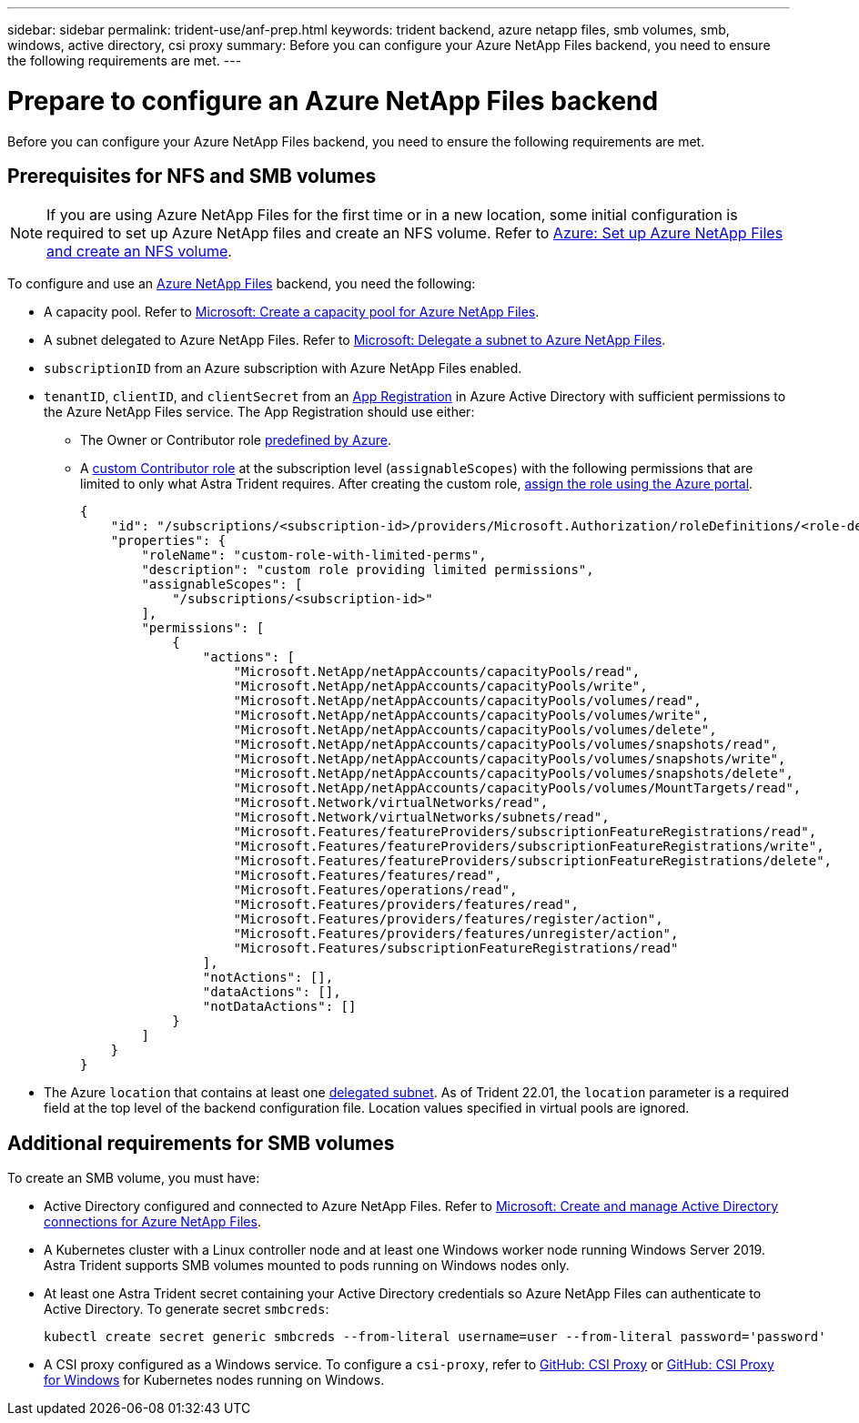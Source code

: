 ---
sidebar: sidebar
permalink: trident-use/anf-prep.html
keywords: trident backend, azure netapp files, smb volumes, smb, windows, active directory, csi proxy
summary: Before you can configure your Azure NetApp Files backend, you need to ensure the following requirements are met. 
---

= Prepare to configure an Azure NetApp Files backend
:hardbreaks:
:icons: font
:imagesdir: ../media/


[.lead]
Before you can configure your Azure NetApp Files backend, you need to ensure the following requirements are met. 

== Prerequisites for NFS and SMB volumes 
NOTE: If you are using Azure NetApp Files for the first time or in a new location, some initial configuration is required to set up Azure NetApp files and create an NFS volume. Refer to https://docs.microsoft.com/en-us/azure/azure-netapp-files/azure-netapp-files-quickstart-set-up-account-create-volumes[Azure: Set up Azure NetApp Files and create an NFS volume^].

To configure and use an https://azure.microsoft.com/en-us/services/netapp/[Azure NetApp Files^] backend, you need the following:

* A capacity pool. Refer to link:https://learn.microsoft.com/en-us/azure/azure-netapp-files/azure-netapp-files-set-up-capacity-pool[Microsoft: Create a capacity pool for Azure NetApp Files^].
* A subnet delegated to Azure NetApp Files. Refer to link:https://learn.microsoft.com/en-us/azure/azure-netapp-files/azure-netapp-files-delegate-subnet[Microsoft: Delegate a subnet to Azure NetApp Files^].
* `subscriptionID` from an Azure subscription with Azure NetApp Files enabled.
* `tenantID`, `clientID`, and `clientSecret` from an link:https://docs.microsoft.com/en-us/azure/active-directory/develop/howto-create-service-principal-portal[App Registration^] in Azure Active Directory with sufficient permissions to the Azure NetApp Files service. The App Registration should use either: 

**  The Owner or Contributor role link:https://docs.microsoft.com/en-us/azure/role-based-access-control/built-in-roles[predefined by Azure^]. 

** A link:https://learn.microsoft.com/en-us/azure/role-based-access-control/custom-roles-portal[custom Contributor role] at the subscription level (`assignableScopes`) with the following permissions that are limited to only what Astra Trident requires. After creating the custom role, link:https://learn.microsoft.com/en-us/azure/role-based-access-control/role-assignments-portal[assign the role using the Azure portal^].
+
[source,JSON]
----
{
    "id": "/subscriptions/<subscription-id>/providers/Microsoft.Authorization/roleDefinitions/<role-definition-id>",
    "properties": {
        "roleName": "custom-role-with-limited-perms",
        "description": "custom role providing limited permissions",
        "assignableScopes": [
            "/subscriptions/<subscription-id>"
        ],
        "permissions": [
            {
                "actions": [
                    "Microsoft.NetApp/netAppAccounts/capacityPools/read",
                    "Microsoft.NetApp/netAppAccounts/capacityPools/write",
                    "Microsoft.NetApp/netAppAccounts/capacityPools/volumes/read",
                    "Microsoft.NetApp/netAppAccounts/capacityPools/volumes/write",
                    "Microsoft.NetApp/netAppAccounts/capacityPools/volumes/delete",
                    "Microsoft.NetApp/netAppAccounts/capacityPools/volumes/snapshots/read",
                    "Microsoft.NetApp/netAppAccounts/capacityPools/volumes/snapshots/write",
                    "Microsoft.NetApp/netAppAccounts/capacityPools/volumes/snapshots/delete",
                    "Microsoft.NetApp/netAppAccounts/capacityPools/volumes/MountTargets/read",
                    "Microsoft.Network/virtualNetworks/read",
                    "Microsoft.Network/virtualNetworks/subnets/read",
                    "Microsoft.Features/featureProviders/subscriptionFeatureRegistrations/read",
                    "Microsoft.Features/featureProviders/subscriptionFeatureRegistrations/write",
                    "Microsoft.Features/featureProviders/subscriptionFeatureRegistrations/delete",
                    "Microsoft.Features/features/read",
                    "Microsoft.Features/operations/read",
                    "Microsoft.Features/providers/features/read",
                    "Microsoft.Features/providers/features/register/action",
                    "Microsoft.Features/providers/features/unregister/action",
                    "Microsoft.Features/subscriptionFeatureRegistrations/read"
                ],
                "notActions": [],
                "dataActions": [],
                "notDataActions": []
            }
        ]
    }
}
----

* The Azure `location` that contains at least one link:https://docs.microsoft.com/en-us/azure/azure-netapp-files/azure-netapp-files-delegate-subnet[delegated subnet^]. As of Trident 22.01, the `location` parameter is a required field at the top level of the backend configuration file. Location values specified in virtual pools are ignored.

== Additional requirements for SMB volumes
To create an SMB volume, you must have:

* Active Directory configured and connected to Azure NetApp Files. Refer to link:https://learn.microsoft.com/en-us/azure/azure-netapp-files/create-active-directory-connections[Microsoft: Create and manage Active Directory connections for Azure NetApp Files^].

* A Kubernetes cluster with a Linux controller node and at least one Windows worker node running Windows Server 2019. Astra Trident supports SMB volumes mounted to pods running on Windows nodes only.

* At least one Astra Trident secret containing your Active Directory credentials so Azure NetApp Files can authenticate to Active Directory. To generate secret `smbcreds`:
+
----
kubectl create secret generic smbcreds --from-literal username=user --from-literal password='password'
----

* A CSI proxy configured as a Windows service. To configure a `csi-proxy`, refer to link:https://github.com/kubernetes-csi/csi-proxy[GitHub: CSI Proxy^] or link:https://github.com/Azure/aks-engine/blob/master/docs/topics/csi-proxy-windows.md[GitHub: CSI Proxy for Windows^] for Kubernetes nodes running on Windows. 